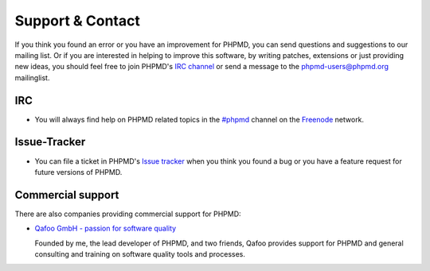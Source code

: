 =================
Support & Contact
=================

If you think you found an error or you have an improvement for
PHPMD, you can send questions and suggestions to our mailing list.
Or if you are interested in helping to improve this software,
by writing patches, extensions or just providing new ideas, you
should feel free to join PHPMD's `IRC channel`__ or send a
message to the phpmd-users@phpmd.org mailinglist.

IRC
===

- You will always find help on PHPMD related topics in the
  `#phpmd`__  channel on the `Freenode`__ network.

Issue-Tracker
=============

- You can file a ticket in PHPMD's `Issue tracker`__ when you
  think you found a bug or you have a feature request for future
  versions of PHPMD.

Commercial support
==================

There are also companies providing commercial support for PHPMD:

- `Qafoo GmbH - passion for software quality`__

  Founded by me, the lead developer of PHPMD, and two friends, Qafoo
  provides support for PHPMD and general consulting and training on
  software quality tools and processes.

__ irc://irc.freenode.net/#phpmd
__ irc://irc.freenode.net/#phpmd
__ http://freenode.net
__ https://github.com/phpmd/phpmd/issues
__ http://qafoo.com
